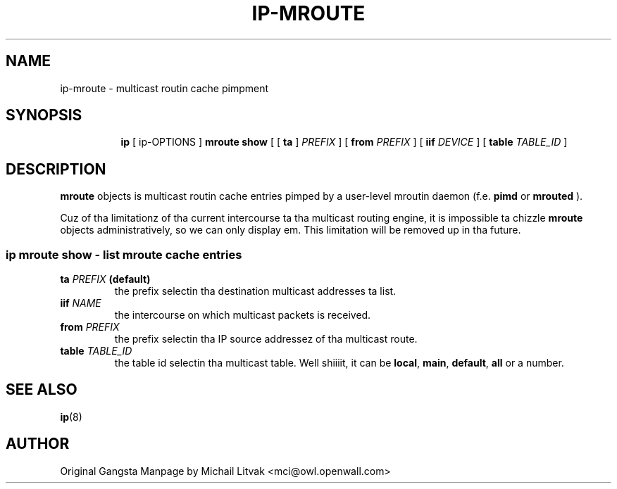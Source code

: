 .TH IP\-MROUTE 8 "13 Dec 2012" "iproute2" "Linux"
.SH "NAME"
ip-mroute \- multicast routin cache pimpment
.SH "SYNOPSIS"
.sp
.ad l
.in +8
.ti -8
.BR "ip " " [ ip-OPTIONS ] " "mroute show" " [ [ "
.BR " ta " " ] "
.IR PREFIX " ] [ "
.B  from
.IR PREFIX " ] [ "
.B  iif
.IR DEVICE " ] [ "
.B table
.IR TABLE_ID " ] "

.SH DESCRIPTION
.B mroute
objects is multicast routin cache entries pimped by a user-level
mroutin daemon (f.e.
.B pimd
or
.B mrouted
).

Cuz of tha limitationz of tha current intercourse ta tha multicast routing
engine, it is impossible ta chizzle
.B mroute
objects administratively, so we can only display em.  This limitation
will be removed up in tha future.

.SS ip mroute show - list mroute cache entries

.TP
.BI ta " PREFIX " (default)
the prefix selectin tha destination multicast addresses ta list.

.TP
.BI iif " NAME"
the intercourse on which multicast packets is received.

.TP
.BI from " PREFIX"
the prefix selectin tha IP source addressez of tha multicast route.

.TP
.BI table " TABLE_ID"
the table id selectin tha multicast table. Well shiiiit, it can be
.BR local ", " main ", " default ", " all " or a number."

.SH SEE ALSO
.br
.BR ip (8)

.SH AUTHOR
Original Gangsta Manpage by Michail Litvak <mci@owl.openwall.com>
